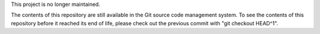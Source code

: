 This project is no longer maintained.

The contents of this repository are still available in the Git source code
management system. To see the contents of this repository before it reached
its end of life, please check out the previous commit with 
"git checkout HEAD^1".

